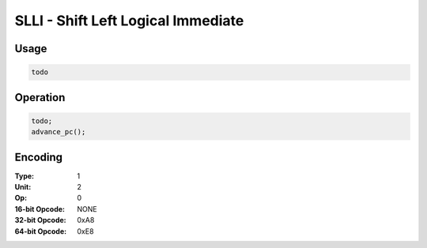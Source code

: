 SLLI - Shift Left Logical Immediate
===================================

Usage
-----

.. code-block:: asm

   todo

Operation
---------

.. code-block:: c

   todo;
   advance_pc();

Encoding
--------

:Type: 1
:Unit: 2
:Op: 0

:16-bit Opcode: NONE
:32-bit Opcode: 0xA8
:64-bit Opcode: 0xE8


.. raw:: latex

    \clearpage

